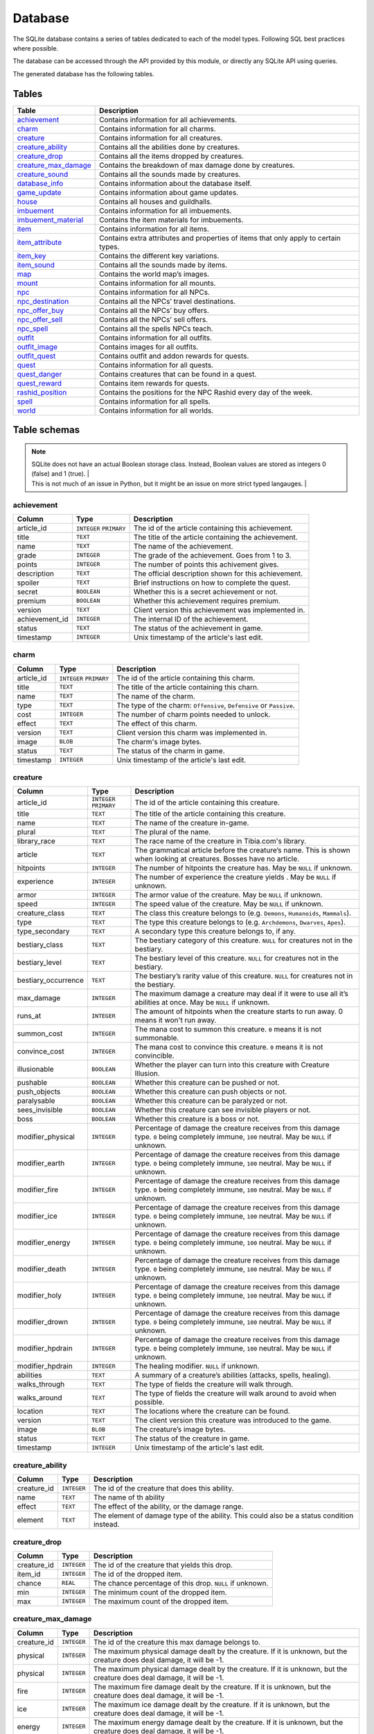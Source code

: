 Database
========

The SQLite database contains a series of tables dedicated to each of the model types. Following SQL best practices where possible.

The database can be accessed through the API provided by this module, or directly any SQLite API using queries.

The generated database has the following tables.

Tables
------

+------------------------+---------------------------------------------------------+
|         Table          |                       Description                       |
+========================+=========================================================+
| `achievement`_         | Contains information for all achievements.              |
+------------------------+---------------------------------------------------------+
| `charm`_               | Contains information for all charms.                    |
+------------------------+---------------------------------------------------------+
| `creature`_            | Contains information for all creatures.                 |
+------------------------+---------------------------------------------------------+
| `creature_ability`_    | Contains all the abilities done by creatures.           |
+------------------------+---------------------------------------------------------+
| `creature_drop`_       | Contains all the items dropped by creatures.            |
+------------------------+---------------------------------------------------------+
| `creature_max_damage`_ | Contains the breakdown of max damage done by creatures. |
+------------------------+---------------------------------------------------------+
| `creature_sound`_      | Contains all the sounds made by creatures.              |
+------------------------+---------------------------------------------------------+
| `database_info`_       | Contains information about the database itself.         |
+------------------------+---------------------------------------------------------+
| `game_update`_         | Contains information about game updates.                |
+------------------------+---------------------------------------------------------+
| `house`_               | Contains all houses and guildhalls.                     |
+------------------------+---------------------------------------------------------+
| `imbuement`_           | Contains information for all imbuements.                |
+------------------------+---------------------------------------------------------+
| `imbuement_material`_  | Contains the item materials for imbuements.             |
+------------------------+---------------------------------------------------------+
| `item`_                | Contains information for all items.                     |
+------------------------+---------------------------------------------------------+
| `item_attribute`_      | Contains extra attributes and properties of             |
|                        | items that only apply to certain types.                 |
+------------------------+---------------------------------------------------------+
| `item_key`_            | Contains the different key variations.                  |
+------------------------+---------------------------------------------------------+
| `item_sound`_          | Contains all the sounds made by items.                  |
+------------------------+---------------------------------------------------------+
| `map`_                 | Contains the world map’s images.                        |
+------------------------+---------------------------------------------------------+
| `mount`_               | Contains information for all mounts.                    |
+------------------------+---------------------------------------------------------+
| `npc`_                 | Contains information for all NPCs.                      |
+------------------------+---------------------------------------------------------+
| `npc_destination`_     | Contains all the NPCs’ travel destinations.             |
+------------------------+---------------------------------------------------------+
| `npc_offer_buy`_       | Contains all the NPCs’ buy offers.                      |
+------------------------+---------------------------------------------------------+
| `npc_offer_sell`_      | Contains all the NPCs’ sell offers.                     |
+------------------------+---------------------------------------------------------+
| `npc_spell`_           | Contains all the spells NPCs teach.                     |
+------------------------+---------------------------------------------------------+
| `outfit`_              | Contains information for all outfits.                   |
+------------------------+---------------------------------------------------------+
| `outfit_image`_        | Contains images for all outfits.                        |
+------------------------+---------------------------------------------------------+
| `outfit_quest`_        | Contains outfit and addon rewards for quests.           |
+------------------------+---------------------------------------------------------+
| `quest`_               | Contains information for all quests.                    |
+------------------------+---------------------------------------------------------+
| `quest_danger`_        | Contains creatures that can be found in a               |
|                        | quest.                                                  |
+------------------------+---------------------------------------------------------+
| `quest_reward`_        | Contains item rewards for quests.                       |
+------------------------+---------------------------------------------------------+
| `rashid_position`_     | Contains the positions for the NPC Rashid               |
|                        | every day of the week.                                  |
+------------------------+---------------------------------------------------------+
| `spell`_               | Contains information for all spells.                    |
+------------------------+---------------------------------------------------------+
| `world`_               | Contains information for all worlds.                    |
+------------------------+---------------------------------------------------------+


Table schemas
-------------

.. note::

    | SQLite does not have an actual Boolean storage class. Instead, Boolean values are stored as integers 0 (false) and 1 (true). |
    | This is not much of an issue in Python, but it might be an issue on more strict typed langauges.                             |

achievement
~~~~~~~~~~~
+----------------+-------------+------------------------------------------------------+
|     Column     |    Type     |                     Description                      |
+================+=============+======================================================+
| article_id     | ``INTEGER`` | The id of the article containing this achievement.   |
|                | ``PRIMARY`` |                                                      |
+----------------+-------------+------------------------------------------------------+
| title          | ``TEXT``    | The title of the article containing the achievement. |
+----------------+-------------+------------------------------------------------------+
| name           | ``TEXT``    | The name of the achievement.                         |
+----------------+-------------+------------------------------------------------------+
| grade          | ``INTEGER`` | The grade of the achievement. Goes from 1 to 3.      |
+----------------+-------------+------------------------------------------------------+
| points         | ``INTEGER`` | The number of points this achivement gives.          |
+----------------+-------------+------------------------------------------------------+
| description    | ``TEXT``    | The official description shown for                   |
|                |             | this achievement.                                    |
+----------------+-------------+------------------------------------------------------+
| spoiler        | ``TEXT``    | Brief instructions on how to                         |
|                |             | complete the quest.                                  |
+----------------+-------------+------------------------------------------------------+
| secret         | ``BOOLEAN`` | Whether this is a secret                             |
|                |             | achievement or not.                                  |
+----------------+-------------+------------------------------------------------------+
| premium        | ``BOOLEAN`` | Whether this achievement requires                    |
|                |             | premium.                                             |
+----------------+-------------+------------------------------------------------------+
| version        | ``TEXT``    | Client version this achievement                      |
|                |             | was implemented in.                                  |
+----------------+-------------+------------------------------------------------------+
| achievement_id | ``INTEGER`` | The internal ID of the achievement.                  |
+----------------+-------------+------------------------------------------------------+
| status         | ``TEXT``    | The status of the achievement in game.               |
+----------------+-------------+------------------------------------------------------+
| timestamp      | ``INTEGER`` | Unix timestamp of the article's last edit.           |
+----------------+-------------+------------------------------------------------------+

charm
~~~~~
+------------+-------------+---------------------------------------------------------------------+
|   Column   |    Type     |                             Description                             |
+============+=============+=====================================================================+
| article_id | ``INTEGER`` | The id of the article containing this charm.                        |
|            | ``PRIMARY`` |                                                                     |
+------------+-------------+---------------------------------------------------------------------+
| title      | ``TEXT``    | The title of the article containing this charn.                     |
+------------+-------------+---------------------------------------------------------------------+
| name       | ``TEXT``    | The name of the charm.                                              |
+------------+-------------+---------------------------------------------------------------------+
| type       | ``TEXT``    | The type of the charm: ``Offensive``, ``Defensive`` or ``Passive``. |
+------------+-------------+---------------------------------------------------------------------+
| cost       | ``INTEGER`` | The number of charm points needed to unlock.                        |
+------------+-------------+---------------------------------------------------------------------+
| effect     | ``TEXT``    | The effect of this charm.                                           |
+------------+-------------+---------------------------------------------------------------------+
| version    | ``TEXT``    | Client version this charm  was implemented in.                      |
+------------+-------------+---------------------------------------------------------------------+
| image      | ``BLOB``    | The charm's image bytes.                                            |
+------------+-------------+---------------------------------------------------------------------+
| status     | ``TEXT``    | The status of the charm in game.                                    |
+------------+-------------+---------------------------------------------------------------------+
| timestamp  | ``INTEGER`` | Unix timestamp of the article's last edit.                          |
+------------+-------------+---------------------------------------------------------------------+


creature
~~~~~~~~~
+---------------------+-------------+---------------------------------------------------------------+
|       Column        |    Type     |                          Description                          |
+=====================+=============+===============================================================+
| article_id          | ``INTEGER`` | The id of the article containing this creature.               |
|                     | ``PRIMARY`` |                                                               |
+---------------------+-------------+---------------------------------------------------------------+
| title               | ``TEXT``    | The title of the article containing this creature.            |
+---------------------+-------------+---------------------------------------------------------------+
| name                | ``TEXT``    | The name of the creature in-game.                             |
+---------------------+-------------+---------------------------------------------------------------+
| plural              | ``TEXT``    | The plural of the name.                                       |
+---------------------+-------------+---------------------------------------------------------------+
| library_race        | ``TEXT``    | The race name of the creature in Tibia.com's library.         |
+---------------------+-------------+---------------------------------------------------------------+
| article             | ``TEXT``    | The grammatical article before the creature’s name.           |
|                     |             | This is shown when looking at creatures.                      |
|                     |             | Bosses have no article.                                       |
+---------------------+-------------+---------------------------------------------------------------+
| hitpoints           | ``INTEGER`` | The number of hitpoints the creature has.                     |
|                     |             | May be ``NULL`` if unknown.                                   |
+---------------------+-------------+---------------------------------------------------------------+
| experience          | ``INTEGER`` | The number of experience the creature yields .                |
|                     |             | May be ``NULL`` if unknown.                                   |
+---------------------+-------------+---------------------------------------------------------------+
| armor               | ``INTEGER`` | The armor value of the creature.                              |
|                     |             | May be ``NULL`` if unknown.                                   |
+---------------------+-------------+---------------------------------------------------------------+
| speed               | ``INTEGER`` | The speed value of the creature.                              |
|                     |             | May be ``NULL`` if unknown.                                   |
+---------------------+-------------+---------------------------------------------------------------+
| creature_class      | ``TEXT``    | The class this creature belongs to                            |
|                     |             | (e.g. ``Demons``, ``Humanoids``,                              |
|                     |             | ``Mammals``).                                                 |
+---------------------+-------------+---------------------------------------------------------------+
| type                | ``TEXT``    | The type this creature belongs to                             |
|                     |             | (e.g. ``Archdemons``, ``Dwarves``,                            |
|                     |             | ``Apes``).                                                    |
+---------------------+-------------+---------------------------------------------------------------+
| type_secondary      | ``TEXT``    | A secondary type this creature belongs to, if any.            |
+---------------------+-------------+---------------------------------------------------------------+
| bestiary_class      | ``TEXT``    | The bestiary category of this                                 |
|                     |             | creature. ``NULL`` for creatures                              |
|                     |             | not in the bestiary.                                          |
+---------------------+-------------+---------------------------------------------------------------+
| bestiary_level      | ``TEXT``    | The bestiary level of this                                    |
|                     |             | creature. ``NULL`` for creatures                              |
|                     |             | not in the bestiary.                                          |
+---------------------+-------------+---------------------------------------------------------------+
| bestiary_occurrence | ``TEXT``    | The bestiary’s rarity value of                                |
|                     |             | this creature. ``NULL`` for                                   |
|                     |             | creatures not in the bestiary.                                |
+---------------------+-------------+---------------------------------------------------------------+
| max_damage          | ``INTEGER`` | The maximum damage a creature may                             |
|                     |             | deal if it were to use all it’s                               |
|                     |             | abilities at once. May be ``NULL`` if unknown.                |
+---------------------+-------------+---------------------------------------------------------------+
| runs_at             | ``INTEGER`` | The amount of hitpoints when the creature starts to run away. |
|                     |             | 0 means it won't run away.                                    |
+---------------------+-------------+---------------------------------------------------------------+
| summon_cost         | ``INTEGER`` | The mana cost to summon this                                  |
|                     |             | creature. ``0`` means it is not summonable.                   |
+---------------------+-------------+---------------------------------------------------------------+
| convince_cost       | ``INTEGER`` | The mana cost to convince this                                |
|                     |             | creature. ``0`` means it is not convincible.                  |
+---------------------+-------------+---------------------------------------------------------------+
| illusionable        | ``BOOLEAN`` | Whether the player can turn into                              |
|                     |             | this creature with Creature Illusion.                         |
+---------------------+-------------+---------------------------------------------------------------+
| pushable            | ``BOOLEAN`` | Whether this creature can be pushed or not.                   |
+---------------------+-------------+---------------------------------------------------------------+
| push_objects        | ``BOOLEAN`` | Whether this creature can push objects or not.                |
+---------------------+-------------+---------------------------------------------------------------+
| paralysable         | ``BOOLEAN`` | Whether this creature can be paralyzed or not.                |
+---------------------+-------------+---------------------------------------------------------------+
| sees_invisible      | ``BOOLEAN`` | Whether this creature can see                                 |
|                     |             | invisible players or not.                                     |
+---------------------+-------------+---------------------------------------------------------------+
| boss                | ``BOOLEAN`` | Whether this creature is a boss or                            |
|                     |             | not.                                                          |
+---------------------+-------------+---------------------------------------------------------------+
| modifier_physical   | ``INTEGER`` | Percentage of damage the creature                             |
|                     |             | receives from this damage type.                               |
|                     |             | ``0`` being completely immune,                                |
|                     |             | ``100`` neutral. May be ``NULL``                              |
|                     |             | if unknown.                                                   |
+---------------------+-------------+---------------------------------------------------------------+
| modifier_earth      | ``INTEGER`` | Percentage of damage the creature                             |
|                     |             | receives from this damage type.                               |
|                     |             | ``0`` being completely immune,                                |
|                     |             | ``100`` neutral. May be ``NULL``                              |
|                     |             | if unknown.                                                   |
+---------------------+-------------+---------------------------------------------------------------+
| modifier_fire       | ``INTEGER`` | Percentage of damage the creature                             |
|                     |             | receives from this damage type.                               |
|                     |             | ``0`` being completely immune,                                |
|                     |             | ``100`` neutral. May be ``NULL``                              |
|                     |             | if unknown.                                                   |
+---------------------+-------------+---------------------------------------------------------------+
| modifier_ice        | ``INTEGER`` | Percentage of damage the creature                             |
|                     |             | receives from this damage type.                               |
|                     |             | ``0`` being completely immune,                                |
|                     |             | ``100`` neutral. May be ``NULL``                              |
|                     |             | if unknown.                                                   |
+---------------------+-------------+---------------------------------------------------------------+
| modifier_energy     | ``INTEGER`` | Percentage of damage the creature                             |
|                     |             | receives from this damage type.                               |
|                     |             | ``0`` being completely immune,                                |
|                     |             | ``100`` neutral. May be ``NULL``                              |
|                     |             | if unknown.                                                   |
+---------------------+-------------+---------------------------------------------------------------+
| modifier_death      | ``INTEGER`` | Percentage of damage the creature                             |
|                     |             | receives from this damage type.                               |
|                     |             | ``0`` being completely immune,                                |
|                     |             | ``100`` neutral. May be ``NULL``                              |
|                     |             | if unknown.                                                   |
+---------------------+-------------+---------------------------------------------------------------+
| modifier_holy       | ``INTEGER`` | Percentage of damage the creature                             |
|                     |             | receives from this damage type.                               |
|                     |             | ``0`` being completely immune,                                |
|                     |             | ``100`` neutral. May be ``NULL``                              |
|                     |             | if unknown.                                                   |
+---------------------+-------------+---------------------------------------------------------------+
| modifier_drown      | ``INTEGER`` | Percentage of damage the creature                             |
|                     |             | receives from this damage type.                               |
|                     |             | ``0`` being completely immune,                                |
|                     |             | ``100`` neutral. May be ``NULL``                              |
|                     |             | if unknown.                                                   |
+---------------------+-------------+---------------------------------------------------------------+
| modifier_hpdrain    | ``INTEGER`` | Percentage of damage the creature                             |
|                     |             | receives from this damage type.                               |
|                     |             | ``0`` being completely immune,                                |
|                     |             | ``100`` neutral. May be ``NULL``                              |
|                     |             | if unknown.                                                   |
+---------------------+-------------+---------------------------------------------------------------+
| modifier_hpdrain    | ``INTEGER`` | The healing modifier. ``NULL`` if unknown.                    |
+---------------------+-------------+---------------------------------------------------------------+
| abilities           | ``TEXT``    | A summary of a creature’s                                     |
|                     |             | abilities (attacks, spells,                                   |
|                     |             | healing).                                                     |
+---------------------+-------------+---------------------------------------------------------------+
| walks_through       | ``TEXT``    | The type of fields the creature                               |
|                     |             | will walk through.                                            |
+---------------------+-------------+---------------------------------------------------------------+
| walks_around        | ``TEXT``    | The type of fields the creature                               |
|                     |             | will walk around to avoid when                                |
|                     |             | possible.                                                     |
+---------------------+-------------+---------------------------------------------------------------+
| location            | ``TEXT``    | The locations where the creature can be found.                |
+---------------------+-------------+---------------------------------------------------------------+
| version             | ``TEXT``    | The client version this creature                              |
|                     |             | was introduced to the game.                                   |
+---------------------+-------------+---------------------------------------------------------------+
| image               | ``BLOB``    | The creature’s image bytes.                                   |
+---------------------+-------------+---------------------------------------------------------------+
| status              | ``TEXT``    | The status of the creature in game.                           |
+---------------------+-------------+---------------------------------------------------------------+
| timestamp           | ``INTEGER`` | Unix timestamp of the article's last edit.                    |
+---------------------+-------------+---------------------------------------------------------------+


creature_ability
~~~~~~~~~~~~~~~~
+-------------+-------------+-------------------------------------------------------------------------------------------+
|   Column    |    Type     |                                        Description                                        |
+=============+=============+===========================================================================================+
| creature_id | ``INTEGER`` | The id of the creature that does this ability.                                            |
+-------------+-------------+-------------------------------------------------------------------------------------------+
| name        | ``TEXT``    | The name of th ability                                                                    |
+-------------+-------------+-------------------------------------------------------------------------------------------+
| effect      | ``TEXT``    | The effect of the ability, or the damage range.                                           |
+-------------+-------------+-------------------------------------------------------------------------------------------+
| element     | ``TEXT``    | The element of damage type of the ability. This could also be a status condition instead. |
+-------------+-------------+-------------------------------------------------------------------------------------------+

creature_drop
~~~~~~~~~~~~~
+-------------+-------------+----------------------------------------------------------+
|   Column    |    Type     |                       Description                        |
+=============+=============+==========================================================+
| creature_id | ``INTEGER`` | The id of the creature that yields this drop.            |
+-------------+-------------+----------------------------------------------------------+
| item_id     | ``INTEGER`` | The id of the dropped item.                              |
+-------------+-------------+----------------------------------------------------------+
| chance      | ``REAL``    | The chance percentage of this drop. ``NULL`` if unknown. |
+-------------+-------------+----------------------------------------------------------+
| min         | ``INTEGER`` | The minimum count of the dropped item.                   |
+-------------+-------------+----------------------------------------------------------+
| max         | ``INTEGER`` | The maximum count of the dropped item.                   |
+-------------+-------------+----------------------------------------------------------+


creature_max_damage
~~~~~~~~~~~~~~~~~~~
+-------------+-------------+-------------------------------------------------------------------------------------------------------------+
|   Column    |    Type     |                                                 Description                                                 |
+=============+=============+=============================================================================================================+
| creature_id | ``INTEGER`` | The id of the creature this max damage belongs to.                                                          |
+-------------+-------------+-------------------------------------------------------------------------------------------------------------+
| physical    | ``INTEGER`` | The maximum physical damage dealt by the creature.                                                          |
|             |             | If it is unknown, but the creature does deal damage, it will be -1.                                         |
+-------------+-------------+-------------------------------------------------------------------------------------------------------------+
| physical    | ``INTEGER`` | The maximum physical damage dealt by the creature.                                                          |
|             |             | If it is unknown, but the creature does deal damage, it will be -1.                                         |
+-------------+-------------+-------------------------------------------------------------------------------------------------------------+
| fire        | ``INTEGER`` | The maximum fire damage dealt by the creature.                                                              |
|             |             | If it is unknown, but the creature does deal damage, it will be -1.                                         |
+-------------+-------------+-------------------------------------------------------------------------------------------------------------+
| ice         | ``INTEGER`` | The maximum ice damage dealt by the creature.                                                               |
|             |             | If it is unknown, but the creature does deal damage, it will be -1.                                         |
+-------------+-------------+-------------------------------------------------------------------------------------------------------------+
| energy      | ``INTEGER`` | The maximum energy damage dealt by the creature.                                                            |
|             |             | If it is unknown, but the creature does deal damage, it will be -1.                                         |
+-------------+-------------+-------------------------------------------------------------------------------------------------------------+
| earth       | ``INTEGER`` | The maximum earth damage dealt by the creature.                                                             |
|             |             | If it is unknown, but the creature does deal damage, it will be -1.                                         |
+-------------+-------------+-------------------------------------------------------------------------------------------------------------+
| holy        | ``INTEGER`` | The maximum holy damage dealt by the creature.                                                              |
|             |             | If it is unknown, but the creature does deal damage, it will be -1.                                         |
+-------------+-------------+-------------------------------------------------------------------------------------------------------------+
| death       | ``INTEGER`` | The maximum death damage dealt by the creature.                                                             |
|             |             | If it is unknown, but the creature does deal damage, it will be -1.                                         |
+-------------+-------------+-------------------------------------------------------------------------------------------------------------+
| lifedrain   | ``INTEGER`` | The maximum life drain damage dealt by the creature.                                                        |
|             |             | If it is unknown, but the creature does deal damage, it will be -1.                                         |
+-------------+-------------+-------------------------------------------------------------------------------------------------------------+
| manadrain   | ``INTEGER`` | The maximum mana drain damage dealt by the creature.                                                        |
|             |             | The maximum manadrain damage dealt by the creature. This is not counted as part of the total.               |
|             |             | If it is unknown, but the creature does deal damage, it will be -1.                                         |
+-------------+-------------+-------------------------------------------------------------------------------------------------------------+
| summons     | ``INTEGER`` | The maximum summons damage dealt by the creature. This is not coounted as part of the total.                |
|             |             | If it is unknown, but the creature does deal damage, it will be -1.                                         |
+-------------+-------------+-------------------------------------------------------------------------------------------------------------+
| total       | ``INTEGER`` | The maximum damage the creature can deal in a single turn.                                                  |
|             |             | In most cases, this is simply the sum of the other damages, but in some cases, the amount may be different. |
|             |             | If it is unknown, but the creature does deal damage, it will be -1.                                         |
+-------------+-------------+-------------------------------------------------------------------------------------------------------------+

creature_sound
~~~~~~~~~~~~~~
+-------------+-------------+----------------------------------------------+
|   Column    |    Type     |                 Description                  |
+=============+=============+==============================================+
| creature_id | ``INTEGER`` | The id of the creature that does this sound. |
+-------------+-------------+----------------------------------------------+
| content     | ``TEXT``    | The content of the sound.                    |
+-------------+-------------+----------------------------------------------+

database_info
~~~~~~~~~~~~~
+--------+-------------+----------------------------------+
| Column |    Type     |           Description            |
+========+=============+==================================+
| key    | ``INTEGER`` | The name of the value contained. |
+--------+-------------+----------------------------------+
| value  | ``INTEGER`` | The value of the property.       |
+--------+-------------+----------------------------------+

game_update
~~~~~~~~~~~
+----------------+-------------+-------------------------------------------------------------+
|     Column     |    Type     |                         Description                         |
+================+=============+=============================================================+
| article_id     | ``INTEGER`` | The id of the article containing this update.               |
|                | ``PRIMARY`` |                                                             |
+----------------+-------------+-------------------------------------------------------------+
| title          | ``TEXT``    | The title of the article containing the update.             |
+----------------+-------------+-------------------------------------------------------------+
| name           | ``TEXT``    | The name of the update, if any.                             |
+----------------+-------------+-------------------------------------------------------------+
| date           | ``TEXT``    | The date when this update was released, in ISO 8601 format. |
+----------------+-------------+-------------------------------------------------------------+
| news_id        | ``INTEGER`` | The world's PvP type.                                       |
+----------------+-------------+-------------------------------------------------------------+
| type_primary   | ``TEXT``    | The primary type of the update.                             |
+----------------+-------------+-------------------------------------------------------------+
| type_secondary | ``TEXT``    | The secondary type of the update.                           |
+----------------+-------------+-------------------------------------------------------------+
| previous       | ``TEXT``    | The version before this update                              |
+----------------+-------------+-------------------------------------------------------------+
| next           | ``TEXT``    | The version after this update                               |
+----------------+-------------+-------------------------------------------------------------+
| version        | ``TEXT``    | The client version this update set.                         |
+----------------+-------------+-------------------------------------------------------------+
| summary        | ``TEXT``    | A brief summary of the update.                              |
+----------------+-------------+-------------------------------------------------------------+
| changelist     | ``TEXT``    | A brief list of the changes introduced.                     |
+----------------+-------------+-------------------------------------------------------------+

house
~~~~~
+------------+-------------+-------------------------------------------------+
|   Column   |    Type     |                   Description                   |
+============+=============+=================================================+
| article_id | ``INTEGER`` | The id of the article containing this house.    |
|            | ``PRIMARY`` |                                                 |
+------------+-------------+-------------------------------------------------+
| house_id   | ``INTEGER`` | The id of the house according to tibia.com.     |
+------------+-------------+-------------------------------------------------+
| title      | ``TEXT``    | The title of the article containing this house. |
+------------+-------------+-------------------------------------------------+
| name       | ``TEXT``    | The name of the house.                          |
+------------+-------------+-------------------------------------------------+
| city       | ``TEXT``    | The city the house belongs to.                  |
+------------+-------------+-------------------------------------------------+
| street     | ``TEXT``    | The street this house is located in.            |
+------------+-------------+-------------------------------------------------+
| location   | ``TEXT``    | A brief description of the house's location.    |
+------------+-------------+-------------------------------------------------+
| beds       | ``INTEGER`` | The maximum amount of beds the house can have.  |
+------------+-------------+-------------------------------------------------+
| rent       | ``INTEGER`` | The monthly rent of this house.                 |
+------------+-------------+-------------------------------------------------+
| size       | ``INTEGER`` | The number of tiles this house has.             |
+------------+-------------+-------------------------------------------------+
| rooms      | ``INTEGER`` | The number of rooms or divisions has.           |
+------------+-------------+-------------------------------------------------+
| floors     | ``INTEGER`` | The number of floors this house has.            |
+------------+-------------+-------------------------------------------------+
| x          | ``INTEGER`` | The x position of the house.                    |
+------------+-------------+-------------------------------------------------+
| y          | ``INTEGER`` | The y position of the house.                    |
+------------+-------------+-------------------------------------------------+
| z          | ``INTEGER`` | The z position of the house.                    |
+------------+-------------+-------------------------------------------------+
| guildhall  | ``BOOLEAN`` | Whether this house is a guildhall or not.       |
+------------+-------------+-------------------------------------------------+
| version    | ``TEXT``    | The client version this was implemented in.     |
+------------+-------------+-------------------------------------------------+
| status     | ``TEXT``    | The status of the house in game.                |
+------------+-------------+-------------------------------------------------+
| timestamp  | ``INTEGER`` | Unix timestamp of the article's last edit.      |
+------------+-------------+-------------------------------------------------+

imbuement
~~~~~~~~~
+------------+-------------+----------------------------------------------------------------+
|   Column   |    Type     |                          Description                           |
+============+=============+================================================================+
| article_id | ``INTEGER`` | The id of the article containing this imbuement.               |
|            | ``PRIMARY`` |                                                                |
+------------+-------------+----------------------------------------------------------------+
| title      | ``TEXT``    | The title of the article containing this imbuement.            |
+------------+-------------+----------------------------------------------------------------+
| name       | ``TEXT``    | The name of the imbuement.                                     |
+------------+-------------+----------------------------------------------------------------+
| tier       | ``TEXT``    | The imbuement’s tier: ``Basic``,  ``Intricate``, ``Powerful``. |
+------------+-------------+----------------------------------------------------------------+
| type       | ``TEXT``    | The imbuement’s type, e.g.  ``Void``, ``Frost``, etc.          |
+------------+-------------+----------------------------------------------------------------+
| effect     | ``TEXT``    | The effect given by this imbuement.                            |
+------------+-------------+----------------------------------------------------------------+
| slots      | ``TEXT``    | The item types this imbuement can be applied to.               |
+------------+-------------+----------------------------------------------------------------+
| version    | ``TEXT``    | The client version this imbuement                              |
|            |             | was introduced to the game.                                    |
+------------+-------------+----------------------------------------------------------------+
| image      | ``BLOB``    | The imbuement’s image bytes.                                   |
+------------+-------------+----------------------------------------------------------------+
| status     | ``TEXT``    | The status of the imbuement in game.                           |
+------------+-------------+----------------------------------------------------------------+
| timestamp  | ``INTEGER`` | Unix timestamp of the article's last edit.                     |
+------------+-------------+----------------------------------------------------------------+

imbuement_material
~~~~~~~~~~~~~~~~~~
+--------------+-------------+--------------------------------------------------+
|    Column    |    Type     |                   Description                    |
+==============+=============+==================================================+
| imbuement_id | ``INTEGER`` | The id of the imbuement this material belongs to |
+--------------+-------------+--------------------------------------------------+
| item_id      | ``INTEGER`` | The id of the item material.                     |
+--------------+-------------+--------------------------------------------------+
| amount       | ``INTEGER`` | The amount of items needed.                      |
+--------------+-------------+--------------------------------------------------+

item
~~~~
+----------------+-------------+-------------------------------------------------------+
|     Column     |    Type     |                      Description                      |
+================+=============+=======================================================+
| article_id     | ``INTEGER`` | The id of the article containing this item.           |
|                | ``PRIMARY`` |                                                       |
+----------------+-------------+-------------------------------------------------------+
| title          | ``TEXT``    | The title of the article containing this item.        |
+----------------+-------------+-------------------------------------------------------+
| name           | ``TEXT``    | The actual name of the item in-game.                  |
+----------------+-------------+-------------------------------------------------------+
| plural         | ``TEXT``    | The plural of the item's name.                        |
+----------------+-------------+-------------------------------------------------------+
| marketable     | ``BOOLEAN`` | Whether this item can be traded in the market or not. |
+----------------+-------------+-------------------------------------------------------+
| stackable      | ``BOOLEAN`` | Whether this item is stackable or not.                |
+----------------+-------------+-------------------------------------------------------+
| pickupable     | ``BOOLEAN`` | Whether this item can be picked up or not.            |
+----------------+-------------+-------------------------------------------------------+
| value          | ``INTEGER`` | The maximum value of this item                        |
|                |             | when sold to NPCs                                     |
+----------------+-------------+-------------------------------------------------------+
| price          | ``INTEGER`` | The maximum price of this item                        |
|                |             | when bought from NPCs.                                |
+----------------+-------------+-------------------------------------------------------+
| weight         | ``REAL``    | The weight of this item in ounces.                    |
+----------------+-------------+-------------------------------------------------------+
| item_class     | ``TEXT``    | The class this item belongs to                        |
|                |             | (e.g. ``Body Equipment`` , ``Weapons``).              |
+----------------+-------------+-------------------------------------------------------+
| type           | ``TEXT``    | The category this item belongs to                     |
|                |             | (e.g. ``Helmets``, ``Club Weapons``).                 |
+----------------+-------------+-------------------------------------------------------+
| type_secondary | ``TEXT``    | A secondary type this item belongs to, if any.        |
+----------------+-------------+-------------------------------------------------------+
| flavor_text    | ``TEXT``    | The extra text that is displayed                      |
|                |             | when some items are looked at.                        |
+----------------+-------------+-------------------------------------------------------+
| client_id      | ``INTEGER`` | The client id of the item.                            |
+----------------+-------------+-------------------------------------------------------+
| light_color    | ``INTEGER`` | The color of the light emitted by this item, if any.  |
+----------------+-------------+-------------------------------------------------------+
| light_radius   | ``INTEGER`` | The radius of the light emitted by this item, if any. |
+----------------+-------------+-------------------------------------------------------+
| version        | ``TEXT``    | The client version this item was                      |
|                |             | introduced to the game.                               |
+----------------+-------------+-------------------------------------------------------+
| image          | ``BLOB``    | The item’s image bytes.                               |
+----------------+-------------+-------------------------------------------------------+
| status         | ``TEXT``    | The status of the item in game.                       |
+----------------+-------------+-------------------------------------------------------+
| timestamp      | ``INTEGER`` | Unix timestamp of the article's last edit.            |
+----------------+-------------+-------------------------------------------------------+

item_attribute
~~~~~~~~~~~~~~
+---------+-------------+-----------------------------------------------+
| Column  |    Type     |                  Description                  |
+=========+=============+===============================================+
| item_id | ``INTEGER`` | The id of the item this attribute belongs to. |
+---------+-------------+-----------------------------------------------+
| name    | ``TEXT``    | The name of the attribute.                    |
+---------+-------------+-----------------------------------------------+
| value   | ``TEXT``    | The value of the attribute.                   |
+---------+-------------+-----------------------------------------------+

item_key
~~~~~~~~
+------------+-------------+-----------------------------------------------+
|   Column   |    Type     |                  Description                  |
+============+=============+===============================================+
| article_id | ``INTEGER`` | The id of the article containing this key.    |
|            | ``PRIMARY`` |                                               |
+------------+-------------+-----------------------------------------------+
| title      | ``TEXT``    | The title of the article containing this key. |
+------------+-------------+-----------------------------------------------+
| number     | ``INTEGER`` | The number of this key, without padding       |
|            |             | (e.g. Key 0555’s                              |
|            |             | ``number`` would be ``555``).                 |
+------------+-------------+-----------------------------------------------+
| item_id    | ``INTEGER`` | The item id of the key.                       |
+------------+-------------+-----------------------------------------------+
| name       | ``TEXT``    | Name(s) this key usually receives by players. |
+------------+-------------+-----------------------------------------------+
| material   | ``TEXT``    | The material this key is made of.             |
+------------+-------------+-----------------------------------------------+
| location   | ``TEXT``    | General location of this key.                 |
+------------+-------------+-----------------------------------------------+
| origin     | ``TEXT``    | How this key is obtained.                     |
+------------+-------------+-----------------------------------------------+
| notes      | ``TEXT``    | Where this key is used or other notes.        |
+------------+-------------+-----------------------------------------------+
| version    | ``TEXT``    | The client version this key was               |
|            |             | introduced to the game.                       |
+------------+-------------+-----------------------------------------------+
| status     | ``TEXT``    | The status of the key in game.                |
+------------+-------------+-----------------------------------------------+
| timestamp  | ``INTEGER`` | Unix timestamp of the article's last edit.    |
+------------+-------------+-----------------------------------------------+

item_sound
~~~~~~~~~~~
+---------+-------------+------------------------------------------+
| Column  |    Type     |               Description                |
+=========+=============+==========================================+
| item_id | ``INTEGER`` | The id of the item that does this sound. |
+---------+-------------+------------------------------------------+
| content | ``TEXT``    | The content of the sound.                |
+---------+-------------+------------------------------------------+

map
~~~
+--------+-------------+-----------------------------------------------------+
| Column |    Type     |                     Description                     |
+========+=============+=====================================================+
| z      | ``INTEGER`` | The floor’s level, where 7 is the ground floor.     |
|        | ``PRIMARY`` |                                                     |
+--------+-------------+-----------------------------------------------------+
| image  | ``BLOB``    | The map’s image for that that floor, in PNG format. |
+--------+-------------+-----------------------------------------------------+


mount
~~~~~
+---------------+-------------+-----------------------------------------------------------------+
|    Column     |    Type     |                           Description                           |
+===============+=============+=================================================================+
| article_id    | ``INTEGER`` | The id of the article containing this mount.                    |
|               | ``PRIMARY`` |                                                                 |
+---------------+-------------+-----------------------------------------------------------------+
| title         | ``TEXT``    | The title of the article containing the mount.                  |
+---------------+-------------+-----------------------------------------------------------------+
| name          | ``TEXT``    | The name of the mount.                                          |
+---------------+-------------+-----------------------------------------------------------------+
| speed         | ``INTEGER`` | The speed given by the mount.                                   |
+---------------+-------------+-----------------------------------------------------------------+
| taming_method | ``TEXT``    | A brief description on how the mount is obtained.               |
+---------------+-------------+-----------------------------------------------------------------+
| buyable       | ``BOOLEAN`` | Whether the mount can be bought from the store or not.          |
+---------------+-------------+-----------------------------------------------------------------+
| price         | ``INTEGER`` | The price in Tibia coins to buy the mount.                      |
+---------------+-------------+-----------------------------------------------------------------+
| achievement   | ``TEXT``    | The achievement obtained for obtaining this mount.              |
+---------------+-------------+-----------------------------------------------------------------+
| light_color   | ``INTEGER`` | The color of the light emitted by this mount, if any.           |
+---------------+-------------+-----------------------------------------------------------------+
| light_radius  | ``INTEGER`` | The radius of the light emitted by this mount, if any.          |
+---------------+-------------+-----------------------------------------------------------------+
| version       | ``TEXT``    | The client version where this mount was introduced to the game. |
+---------------+-------------+-----------------------------------------------------------------+
| image         | ``BLOB``    | The mount's image bytes.                                        |
+---------------+-------------+-----------------------------------------------------------------+
| status        | ``TEXT``    | The status of the mount in game.                                |
+---------------+-------------+-----------------------------------------------------------------+
| timestamp     | ``INTEGER`` | Unix timestamp of the article's last edit.                      |
+---------------+-------------+-----------------------------------------------------------------+


npc
~~~
+-----------------+-------------+------------------------------------------------------+
|     Column      |    Type     |                     Description                      |
+=================+=============+======================================================+
| article_id      | ``INTEGER`` | The id of the article containing this NPC.           |
|                 | ``PRIMARY`` |                                                      |
+-----------------+-------------+------------------------------------------------------+
| title           | ``TEXT``    | The title of the article containing the NPC.         |
+-----------------+-------------+------------------------------------------------------+
| name            | ``TEXT``    | The actual name of the NPC in-game.                  |
+-----------------+-------------+------------------------------------------------------+
| gender          | ``TEXT``    | The gender of the NPC in-game.                       |
+-----------------+-------------+------------------------------------------------------+
| race            | ``TEXT``    | The race of the NPC in-game.                         |
+-----------------+-------------+------------------------------------------------------+
| job             | ``TEXT``    | The NPC job.                                         |
+-----------------+-------------+------------------------------------------------------+
| job_additionals | ``TEXT``    | Additional jobs the NPC has. A comma separated list. |
+-----------------+-------------+------------------------------------------------------+
| city            | ``TEXT``    | City where the npc is found.                         |
+-----------------+-------------+------------------------------------------------------+
| location        | ``TEXT``    | The location where the NPC is found.                 |
+-----------------+-------------+------------------------------------------------------+
| x               | ``INTEGER`` | The x position where the NPC is usually located.     |
+-----------------+-------------+------------------------------------------------------+
| y               | ``INTEGER`` | The y position where the NPC is usually located.     |
+-----------------+-------------+------------------------------------------------------+
| z               | ``INTEGER`` | The z position where the NPC is usually located.     |
+-----------------+-------------+------------------------------------------------------+
| version         | ``TEXT``    | The client version this NPC was introduced to        |
|                 |             | to the game.                                         |
+-----------------+-------------+------------------------------------------------------+
| image           | ``BLOB``    | The NPC's image bytes.                               |
+-----------------+-------------+------------------------------------------------------+
| status          | ``TEXT``    | The status of the NPC in game.                       |
+-----------------+-------------+------------------------------------------------------+
| timestamp       | ``INTEGER`` | Unix timestamp of the article's last edit.           |
+-----------------+-------------+------------------------------------------------------+

npc_destination
~~~~~~~~~~~~~~~
+--------+-------------+------------------------------------+
| Column |    Type     |            Description             |
+========+=============+====================================+
| npc_id | ``INTEGER`` | The id of the npc this destination |
|        |             | belongs to.                        |
+--------+-------------+------------------------------------+
| name   | ``TEXT``    | The name of the place this npc can |
|        |             | take you to.                       |
+--------+-------------+------------------------------------+
| price  | ``TEXT``    | The price to travel to the         |
|        |             | destination with this npc.         |
+--------+-------------+------------------------------------+
| notes  | ``INTEGER`` | Extra notes for this destination,  |
|        |             | like extra requirements or         |
|        |             | exceptions.                        |
+--------+-------------+------------------------------------+

npc_offer_buy
~~~~~~~~~~~~~
+----------+-------------+---------------------------------+
|  Column  |    Type     |           Description           |
+==========+=============+=================================+
| npc_id   | ``INTEGER`` | The id of the npc this offer    |
|          |             | belongs to                      |
+----------+-------------+---------------------------------+
| item_id  | ``INTEGER`` | The id of the item this offer   |
|          |             | refers to                       |
+----------+-------------+---------------------------------+
| value    | ``TEXT``    | The value of the offer          |
+----------+-------------+---------------------------------+
| currency | ``INTEGER`` | The id of the item used as      |
|          |             | currency in this offer. In most |
|          |             | cases this is the id of gold    |
|          |             | coins.                          |
+----------+-------------+---------------------------------+

npc_offer_sell
~~~~~~~~~~~~~~
+----------+-------------+---------------------------------+
|  Column  |    Type     |           Description           |
+==========+=============+=================================+
| npc_id   | ``INTEGER`` | The id of the npc this offer    |
|          |             | belongs to                      |
+----------+-------------+---------------------------------+
| item_id  | ``INTEGER`` | The id of the item this offer   |
|          |             | refers to                       |
+----------+-------------+---------------------------------+
| value    | ``TEXT``    | The value of the offer          |
+----------+-------------+---------------------------------+
| currency | ``INTEGER`` | The id of the item used as      |
|          |             | currency in this offer. In most |
|          |             | cases this is the id of gold    |
|          |             | coins.                          |
+----------+-------------+---------------------------------+

npc_spell
~~~~~~~~~
+----------+-------------+--------------------------------------------+
|  Column  |    Type     |                Description                 |
+==========+=============+============================================+
| npc_id   | ``INTEGER`` | The id of the npc that teaches this spell. |
+----------+-------------+--------------------------------------------+
| spell_id | ``INTEGER`` | The id of the spell this npc teaches.      |
+----------+-------------+--------------------------------------------+
| knight   | ``BOOLEAN`` | Whether this NPC teaches this spell to     |
|          |             | knights.                                   |
+----------+-------------+--------------------------------------------+
| sorcerer | ``BOOLEAN`` | Whether this NPC teaches this spell to     |
|          |             | sorcerers.                                 |
+----------+-------------+--------------------------------------------+
| druid    | ``BOOLEAN`` | Whether this NPC teaches this spell to     |
|          |             | druids.                                    |
+----------+-------------+--------------------------------------------+
| paladin  | ``BOOLEAN`` | Whether this NPC teaches this spell to     |
|          |             | paladins.                                  |
+----------+-------------+--------------------------------------------+


outfit
~~~~~~
+-------------+-------------+------------------------------------------------------------+
|   Column    |    Type     |                        Description                         |
+=============+=============+============================================================+
| article_id  | ``INTEGER`` | The id of the article containing this outfit.              |
|             | ``PRIMARY`` |                                                            |
+-------------+-------------+------------------------------------------------------------+
| title       | ``TEXT``    | The title of the article containing the outfit.            |
+-------------+-------------+------------------------------------------------------------+
| name        | ``TEXT``    | The name of the outfit.                                    |
+-------------+-------------+------------------------------------------------------------+
| type        | ``TEXT``    | The type of outfit. Basic, Quest, Special, Premium.        |
+-------------+-------------+------------------------------------------------------------+
| premium     | ``BOOLEAN`` | Whether this outfit is requires a premium account or not.  |
+-------------+-------------+------------------------------------------------------------+
| bought      | ``BOOLEAN`` | Whether this outfit can be bought from the store.          |
+-------------+-------------+------------------------------------------------------------+
| tournament  | ``BOOLEAN`` | Whether this outfit can be obtained with Tournament coins. |
+-------------+-------------+------------------------------------------------------------+
| full_price  | ``INTEGER`` | The price of the full outfit in Tibia Coins.               |
+-------------+-------------+------------------------------------------------------------+
| achievement | ``INTEGER`` | The achievement obtained by getting this full outfit.      |
+-------------+-------------+------------------------------------------------------------+
| version     | ``TEXT``    | Client version where this outfit was implemented.          |
+-------------+-------------+------------------------------------------------------------+
| status      | ``TEXT``    | The status of the iytfut in game.                          |
+-------------+-------------+------------------------------------------------------------+
| timestamp   | ``INTEGER`` | Unix timestamp of the UTC time of                          |
|             |             | the last edit made to this                                 |
|             |             | article.                                                   |
+-------------+-------------+------------------------------------------------------------+

outfit_image
~~~~~~~~~~~~
+-----------+-------------+----------------------------------------+
|  Column   |    Type     |              Description               |
+===========+=============+========================================+
| outfit_id | ``INTEGER`` | Id of the outfit this image belongs to |
+-----------+-------------+----------------------------------------+
| sex       | ``TEXT``    | The sex this outfit image is for.      |
+-----------+-------------+----------------------------------------+
| addon     | ``TEXT``    | The addon used in the image.           |
+-----------+-------------+----------------------------------------+
| image     | ``BLOB``    | The outfit's image's bytes.            |
+-----------+-------------+----------------------------------------+

outfit_quest
~~~~~~~~~~~~
+-----------+-------------+----------------------------------------------------+
|  Column   |    Type     |                    Description                     |
+===========+=============+====================================================+
| outfit_id | ``INTEGER`` | Id of the outfit this image belongs to             |
+-----------+-------------+----------------------------------------------------+
| quest_id  | ``INTEGER`` | Id of the quest this image belongs to              |
+-----------+-------------+----------------------------------------------------+
| type      | ``TEXT``    | Whether the quest is for the outfit or its addons. |
+-----------+-------------+----------------------------------------------------+

quest
~~~~~
+-------------------+-------------+-----------------------------------------------------------+
|      Column       |    Type     |                        Description                        |
+===================+=============+===========================================================+
| article_id        | ``INTEGER`` | The id of the article containing this quest.              |
|                   | ``PRIMARY`` |                                                           |
+-------------------+-------------+-----------------------------------------------------------+
| title             | ``TEXT``    | The title of the article containing the                   |
|                   |             | quest.                                                    |
+-------------------+-------------+-----------------------------------------------------------+
| name              | ``TEXT``    | The name of the quest.                                    |
+-------------------+-------------+-----------------------------------------------------------+
| location          | ``TEXT``    | Location where the quest starts or                        |
|                   |             | takes place.                                              |
+-------------------+-------------+-----------------------------------------------------------+
| rookgaard         | ``BOOLEAN`` | Whether this quest is in Rookgaard or not.                |
+-------------------+-------------+-----------------------------------------------------------+
| type              | ``TEXT``    | The type of quest.                                        |
+-------------------+-------------+-----------------------------------------------------------+
| quest_log         | ``BOOLEAN`` | Whether this quest is registered in the quest log or not. |
+-------------------+-------------+-----------------------------------------------------------+
| legend            | ``TEXT``    | Short description of the quest.                           |
+-------------------+-------------+-----------------------------------------------------------+
| level_required    | ``INTEGER`` | The level required to finish the                          |
|                   |             | quest.                                                    |
+-------------------+-------------+-----------------------------------------------------------+
| level_recommended | ``INTEGER`` | The level recommended to finish                           |
|                   |             | the quest.                                                |
+-------------------+-------------+-----------------------------------------------------------+
| active_time       | ``TEXT``    | Times of the year when this quest is active.              |
+-------------------+-------------+-----------------------------------------------------------+
| estimated_time    | ``TEXT``    | Estimated time to finish this quest.                      |
+-------------------+-------------+-----------------------------------------------------------+
| premium           | ``BOOLEAN`` | Whether premium account is                                |
|                   |             | required to finish the quest.                             |
+-------------------+-------------+-----------------------------------------------------------+
| version           | ``TEXT``    | Client version where this quest                           |
|                   |             | was implemented.                                          |
+-------------------+-------------+-----------------------------------------------------------+
| status            | ``TEXT``    | The status of the quest in game.                          |
+-------------------+-------------+-----------------------------------------------------------+
| timestamp         | ``INTEGER`` | Unix timestamp of the UTC time of                         |
|                   |             | the last edit made to this                                |
|                   |             | article.                                                  |
+-------------------+-------------+-----------------------------------------------------------+

quest_danger
~~~~~~~~~~~~
+-------------+-------------+-----------------------------------------+
|   Column    |    Type     |               Description               |
+=============+=============+=========================================+
| quest_id    | ``INTEGER`` | Id of the quest this danger belongs to. |
+-------------+-------------+-----------------------------------------+
| creature_id | ``INTEGER`` | Id of the creature found in this quest. |
+-------------+-------------+-----------------------------------------+

quest_reward
~~~~~~~~~~~~
+----------+-------------+-----------------------------------------+
|  Column  |    Type     |               Description               |
+==========+=============+=========================================+
| quest_id | ``INTEGER`` | Id of the quest this reward belongs to. |
+----------+-------------+-----------------------------------------+
| item_id  | ``INTEGER`` | Id of the item obtained in this quest.  |
+----------+-------------+-----------------------------------------+

rashid_position
~~~~~~~~~~~~~~~
+----------+-------------+------------------------------------------+
|  Column  |    Type     |               Description                |
+==========+=============+==========================================+
| day      | ``INTEGER`` | Day of the week, where Monday is ``0``.  |
|          | ``PRIMARY`` |                                          |
+----------+-------------+------------------------------------------+
| city     | ``TEXT``    | Name of the city Rashid is located.      |
+----------+-------------+------------------------------------------+
| location | ``TEXT``    | Location where Rashid is that day.       |
+----------+-------------+------------------------------------------+
| x        | ``INTEGER`` | The x position where Rashid is that day. |
+----------+-------------+------------------------------------------+
| y        | ``INTEGER`` | The y position where Rashid is that day. |
+----------+-------------+------------------------------------------+
| z        | ``INTEGER`` | The z position where Rashid is that day. |
+----------+-------------+------------------------------------------+

spell
~~~~~
+--------------------------+-------------+-------------------------------------------------------+
|          Column          |    Type     |                      Description                      |
+==========================+=============+=======================================================+
| article_id               | ``INTEGER`` | The id of the article containing this achievement.    |
|                          | ``PRIMARY`` |                                                       |
+--------------------------+-------------+-------------------------------------------------------+
| title                    | ``TEXT``    | The title of the article containing the achievement.  |
+--------------------------+-------------+-------------------------------------------------------+
| name                     | ``TEXT``    | The name of the spell.                                |
+--------------------------+-------------+-------------------------------------------------------+
| words                    | ``TEXT``    | The words used to cast the spell.                     |
+--------------------------+-------------+-------------------------------------------------------+
| effect                   | ``TEXT``    | The effect of this spell.                             |
+--------------------------+-------------+-------------------------------------------------------+
| type                     | ``TEXT``    | Whether the spell is ``Instant`` or a ``Rune`` spell. |
+--------------------------+-------------+-------------------------------------------------------+
| group_spell              | ``TEXT``    | The cooldown group of this spell.                     |
+--------------------------+-------------+-------------------------------------------------------+
| group_rune               | ``TEXT``    | The cooldown group of the rune created by this spell. |
+--------------------------+-------------+-------------------------------------------------------+
| group_secondary          | ``TEXT``    | The secondary cooldown group of this spell.           |
+--------------------------+-------------+-------------------------------------------------------+
| element                  | ``TEXT``    | The type of damage this spell deals, if applicable.   |
+--------------------------+-------------+-------------------------------------------------------+
| level                    | ``INTEGER`` | Level required to cast this spell                     |
|                          |             |                                                       |
+--------------------------+-------------+-------------------------------------------------------+
| mana                     | ``INTEGER`` | Mana required to cast this spell.                     |
|                          |             | ``0`` means special conditions apply.                 |
+--------------------------+-------------+-------------------------------------------------------+
| soul                     | ``INTEGER`` | Soul points required to cast this spell.              |
+--------------------------+-------------+-------------------------------------------------------+
| premium                  | ``BOOLEAN`` | Whether this spell requires                           |
|                          |             | premium account or not. ``0`` or                      |
|                          |             | ``1``.                                                |
+--------------------------+-------------+-------------------------------------------------------+
| promotion                | ``BOOLEAN`` | Whether this spell requires                           |
|                          |             | a promotion or not. ``0`` or                          |
|                          |             | ``1``.                                                |
+--------------------------+-------------+-------------------------------------------------------+
| price                    | ``INTEGER`` | Price in gold coins of this spell                     |
|                          |             |                                                       |
+--------------------------+-------------+-------------------------------------------------------+
| cooldown                 | ``INTEGER`` | The individual cooldown in seconds of this spell      |
|                          |             |                                                       |
+--------------------------+-------------+-------------------------------------------------------+
| cooldown_group           | ``INTEGER`` | The group cooldown of this spell.                     |
|                          |             |                                                       |
+--------------------------+-------------+-------------------------------------------------------+
| cooldown_group_secondary | ``INTEGER`` | The secondary group cooldown of this spell.           |
|                          |             |                                                       |
+--------------------------+-------------+-------------------------------------------------------+
| knight                   | ``BOOLEAN`` | Whether this spell can be used by                     |
|                          |             | knights or not.                                       |
+--------------------------+-------------+-------------------------------------------------------+
| sorcerer                 | ``BOOLEAN`` | Whether this spell can be used by                     |
|                          |             | sorcerers or not.                                     |
+--------------------------+-------------+-------------------------------------------------------+
| druid                    | ``BOOLEAN`` | Whether this spell can be used by                     |
|                          |             | druids or not.                                        |
+--------------------------+-------------+-------------------------------------------------------+
| paladin                  | ``BOOLEAN`` | Whether this spell can be used by                     |
|                          |             | paladins or not.                                      |
+--------------------------+-------------+-------------------------------------------------------+
| image                    | ``BLOB``    | The spell’s image bytes.                              |
+--------------------------+-------------+-------------------------------------------------------+
| status                   | ``TEXT``    | The status of the spell in game.                      |
+--------------------------+-------------+-------------------------------------------------------+
| version                  | ``TEXT``    | Client version where this quest was implemented.      |
+--------------------------+-------------+-------------------------------------------------------+
| timestamp                | ``INTEGER`` | Unix timestamp of the article's last edit.            |
+--------------------------+-------------+-------------------------------------------------------+



world
~~~~~
+-----------------+-------------+------------------------------------------------------------------------------+
|     Column      |    Type     |                                 Description                                  |
+=================+=============+==============================================================================+
| article_id      | ``INTEGER`` | The id of the article containing this world.                                 |
|                 | ``PRIMARY`` |                                                                              |
+-----------------+-------------+------------------------------------------------------------------------------+
| title           | ``TEXT``    | The title of the article containing the world.                               |
+-----------------+-------------+------------------------------------------------------------------------------+
| name            | ``TEXT``    | The name of the world.                                                       |
+-----------------+-------------+------------------------------------------------------------------------------+
| location        | ``TEXT``    | The world's server's physical location.                                      |
+-----------------+-------------+------------------------------------------------------------------------------+
| pvp_type        | ``TEXT``    | The world's PvP type.                                                        |
+-----------------+-------------+------------------------------------------------------------------------------+
| preview         | ``BOOLEAN`` | Whether the world is a preview world or not.                                 |
+-----------------+-------------+------------------------------------------------------------------------------+
| experimental    | ``BOOLEAN`` | Whether the world is a experimental world or not.                            |
+-----------------+-------------+------------------------------------------------------------------------------+
| online_since    | ``TEXT``    | Date when the world became online for the first time, in ISO 8601 format.    |
+-----------------+-------------+------------------------------------------------------------------------------+
| offline_since   | ``TEXT``    | Date when the world went offline, in ISO 8601 format.                        |
+-----------------+-------------+------------------------------------------------------------------------------+
| merged_into     | ``TEXT``    | The name of the world this world got merged into, if applicable.             |
+-----------------+-------------+------------------------------------------------------------------------------+
| battleye        | ``BOOLEAN`` | Whether the world is BattlEye protected or not.                              |
+-----------------+-------------+------------------------------------------------------------------------------+
| battleye_type   | ``TEXT``    | The type of battleye protection the world has (yellow or green).             |
+-----------------+-------------+------------------------------------------------------------------------------+
| protected_since | ``TEXT``    | Date when the world started being protected by BattlEye, in ISO 8601 format. |
+-----------------+-------------+------------------------------------------------------------------------------+
| world_board     | ``INTEGER`` | The board ID for the world's board.                                          |
+-----------------+-------------+------------------------------------------------------------------------------+
| trade_board     | ``INTEGER`` | The board ID for the world's trade board.                                    |
+-----------------+-------------+------------------------------------------------------------------------------+
| timestamp       | ``INTEGER`` | Unix timestamp of the article's last edit.                                   |
+-----------------+-------------+------------------------------------------------------------------------------+
